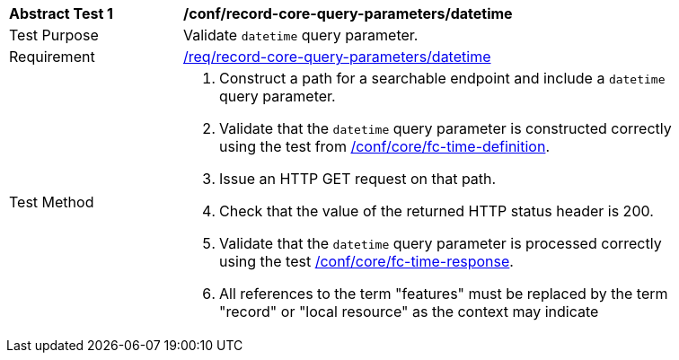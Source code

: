 [[ats_record-core-query-parameters_datetime]]
[width="90%",cols="2,6a"]
|===
^|*Abstract Test {counter:ats-id}* |*/conf/record-core-query-parameters/datetime*
^|Test Purpose |Validate `datetime` query parameter.
^|Requirement |<<req_record-core-query-parameters_datetime,/req/record-core-query-parameters/datetime>>
^|Test Method |. Construct a path for a searchable endpoint and include a `datetime` query parameter.
. Validate that the `datetime` query parameter is constructed correctly using the test from https://docs.ogc.org/is/17-069r4/17-069r4.html#ats_core_fc-time-definition[/conf/core/fc-time-definition].
. Issue an HTTP GET request on that path.
. Check that the value of the returned HTTP status header is +200+.
. Validate that the `datetime` query parameter is processed correctly using the test https://docs.ogc.org/is/17-069r4/17-069r4.html#ats_core_fc-time-response[/conf/core/fc-time-response].
. All references to the term "features" must be replaced by the term "record" or "local resource" as the context may indicate
|===
